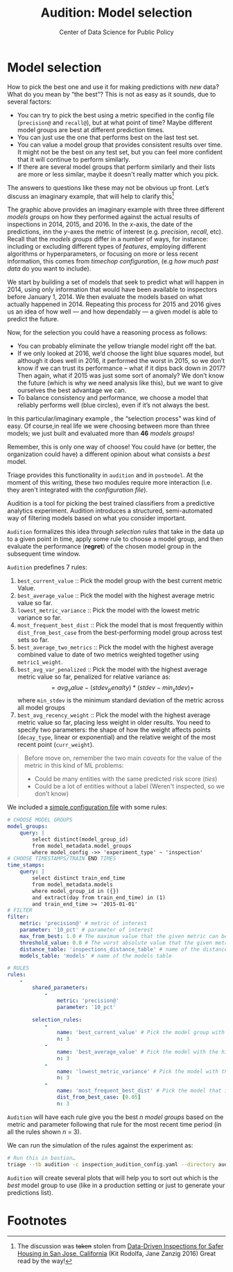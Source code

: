 #+TITLE: Audition: Model selection
#+DESCRIPTION:
#+AUTHOR: Center of Data Science for Public Policy
#+EMAIL: adolfo@uchicago.edu
#+STARTUP: showeverything
#+STARTUP: nohideblocks
#+STARTUP: indent
#+STARTUP: align
#+STARTUP: inlineimages
#+STARTUP: latexpreview
#+PROPERTY: header-args:sql :engine postgresql
#+PROPERTY: header-args:sql+ :dbhost 0.0.0.0
#+PROPERTY: header-args:sql+ :dbport 5434
#+PROPERTY: header-args:sql+ :dbuser food_user
#+PROPERTY: header-args:sql+ :dbpassword some_password
#+PROPERTY: header-args:sql+ :database food
#+PROPERTY: header-args:sql+ :results table drawer
#+PROPERTY: header-args:sql+ :exports both
#+PROPERTY: header-args:sql+ :eval no-export
#+PROPERTY: header-args:sql+ :cmdline -q
#+PROPERTY: header-args:sh  :results verbatim org
#+PROPERTY: header-args:sh+ :prologue exec 2>&1 :epilogue :
#+PROPERTY: header-args:jupyter-python :eval never-export
#+OPTIONS: broken-links:mark
#+OPTIONS: tasks:todo
#+OPTIONS: LaTeX:t
#+EXPORT_FILE_NAME: ../docs/audition.md
#+EXPORT_EXCLUDE_TAGS: noexport


* Model selection


How to pick the best one and use it for making
predictions with /new/ data? What do you mean by “the best”? This is not
as easy as it sounds, due to several factors:

- You can try to pick the best using a metric
  specified in the config file (=precision@= and =recall@=),
  but at what point of time? Maybe different model groups are best
  at different prediction times.
- You can just use the one that performs best on the last test set.
- You can value a model group that provides consistent results over time.
  It might not be the best on any test set, but you can feel more
  confident that it will continue to perform similarly.
- If there are several model groups that perform similarly and
  their lists are more or less similar, maybe it doesn't really
  matter which you pick.

The answers to questions like these may not be obvious up front. Let’s
discuss an imaginary example, that will help to clarify this[fn:6]

#+CAPTION: A simplified example of our model evaluation process: three different models are trained using information prior to 2014, 2015, and 2016 and evaluated on what actually happened in those years. Looking at how each model performs over time allows us to balance stability and performance. (From Data-Driven Inspections for Safer Housing in San Jose, California)
#+ATTR_ORG: :width 600 :height 400
#+ATTR_HTML: :width 600 :height 400
#+ATTR_LATEX: :width 400 :height 300
[[file:images/sanjose-2.png]]

The graphic above provides an imaginary example  with three three
different /models groups/ on how they performed against
the actual results of inspections in 2014, 2015, and 2016. In the
$x$-axis, the date of the predictions, inn the $y$-axes the metric of
interest (e.g. /precision/, /recall/, etc). Recall that the /models groups/
differ in a number of ways, for instance: including
or excluding different types of /features/, employing different
algorithms or hyperparameters, or focusing on more or less recent
information, this comes from /timechop configuration/, (e.g /how much past data/ do you want to include).

We start by building a set of models that seek to predict what will happen in
2014, using only information that would have been available to
inspectors before January 1, 2014. We then evaluate the models based
on what actually happened in 2014. Repeating this process for 2015 and
2016 gives us an idea of how well — and how dependably — a given model
is able to predict the future.

Now, for the selection you could have a reasoning process as follows:

- You can probably eliminate the yellow triangle model right off the
 bat.
- If we only looked at 2016, we’d choose the light blue squares
 model, but although it does well in 2016, it performed the worst in
 2015, so we don’t know if we can trust its performance – what if it
 dips back down in 2017? Then again, what if 2015 was just some sort
 of anomaly? We don’t know the future (which is why we need analysis
 like this), but we want to give ourselves the best advantage we
 can.
- To balance consistency and performance, we choose a model that
 reliably performs well (blue circles), even if it’s not always the best.

In this particular/imaginary example , the “selection process” was
kind of easy. Of course,in real life we were choosing between more
than three models; we just built and evaluated more than *46* /models groups/!

Remember, this is only one way of choose! You could have (or better,
the organization could have) a different opinion about what
consists a /best/ model.

Triage provides this functionality in =audition= and in
=postmodel=. At the moment of this writing, these two modules require
more interaction (i.e. they aren't integrated with the /configuration
file/).

Audition is a tool for picking the best trained classifiers from a
predictive analytics experiment.  Audition introduces
a structured, semi-automated way of filtering models based on what you
consider important.

=Audition= formalizes this idea through /selection rules/ that take in
the data up to a given point in time, apply some rule to choose a
model group, and then evaluate the performance (*regret*) of the chosen
model group in the subsequent time window.

=Audition= predefines 7 rules:

1. =best_current_value= :: Pick the model group with the best current metric Value.
2. =best_average_value= :: Pick the model with the highest average metric value so far.
3. =lowest_metric_variance= :: Pick the model with the lowest metric variance so far.
4. =most_frequent_best_dist= :: Pick the model that is most frequently
     within =dist_from_best_case= from the best-performing model group
     across test sets so far.
5. =best_average_two_metrics= :: Pick the model with the highest
     average combined value to date of two metrics weighted together
     using =metric1_weight=.
6. =best_avg_var_penalized= :: Pick the model with the highest average
     metric value so far, penalized for relative variance as:
     $$
     =avg_value - (stdev_penalty) * (stdev - min_stdev)=
     $$
     where =min_stdev= is the minimum standard deviation of the metric
     across all model groups
7.  =best_avg_recency_weight= :: Pick the model with the highest
     average metric value so far, placing less weight in older
     results. You need to specify two parameters: the shape of how the
     weight affects points (=decay_type=, linear or exponential) and the relative
     weight of the most recent point (=curr_weight=).

#+BEGIN_QUOTE
Before move on, remember the two main /caveats/ for the value of the metric in this kind of ML problems:
- Could be many entities with the same predicted risk score (/ties/)
- Could be a lot of entities without a label (Weren't inspected, so we
  don’t know)
#+END_QUOTE

We included a [[file:~/projects/dsapp/dirtyduck/triage/inspection_audition_config.yaml][simple configuration file]] with some rules:

#+BEGIN_SRC yaml :tangle ../triage/inspection_audition_config.yaml
# CHOOSE MODEL GROUPS
model_groups:
    query: |
        select distinct(model_group_id)
        from model_metadata.model_groups
        where model_config ->> 'experiment_type' ~ 'inspection'
# CHOOSE TIMESTAMPS/TRAIN END TIMES
time_stamps:
    query: |
        select distinct train_end_time
        from model_metadata.models
        where model_group_id in ({})
        and extract(day from train_end_time) in (1)
        and train_end_time >= '2015-01-01'
# FILTER
filter:
    metric: 'precision@' # metric of interest
    parameter: '10_pct' # parameter of interest
    max_from_best: 1.0 # The maximum value that the given metric can be worse than the best model for a given train end time.
    threshold_value: 0.0 # The worst absolute value that the given metric should be.
    distance_table: 'inspections_distance_table' # name of the distance table
    models_table: 'models' # name of the models table

# RULES
rules:
    -
        shared_parameters:
            -
                metric: 'precision@'
                parameter: '10_pct'

        selection_rules:
            -
                name: 'best_current_value' # Pick the model group with the best current metric value
                n: 3
            -
                name: 'best_average_value' # Pick the model with the highest average metric value
                n: 3
            -
                name: 'lowest_metric_variance' # Pick the model with the lowest metric variance
                n: 3
            -
                name: 'most_frequent_best_dist' # Pick the model that is most frequently within `dist_from_best_case`
                dist_from_best_case: [0.05]
                n: 3

#+END_SRC

=Audition= will have each rule give you the best $n$ /model groups/
based on the metric and parameter following that rule for the most
recent time period (in all the rules shown $n$ = 3).

We can run the simulation of the rules against the experiment as:

#+BEGIN_SRC sh :dir /docker:root@tutorial_bastion:/triage :exports code :results none
# Run this in bastion…
triage --tb audition -c inspection_audition_config.yaml --directory audition/inspections
#+END_SRC


=Audition= will create several plots that will help you to sort out
which is the /best/ model group to use (like in a production setting or
just to generate your predictions list).

* Footnotes

[fn:6] The discussion was +taken+ stolen from [[https://dssg.uchicago.edu/2017/07/14/data-driven-inspections-for-safer-housing-in-san-jose-california/][Data-Driven Inspections for Safer
Housing in San Jose, California]] (Kit Rodolfa, Jane Zanzig 2016) Great
read by the way!
